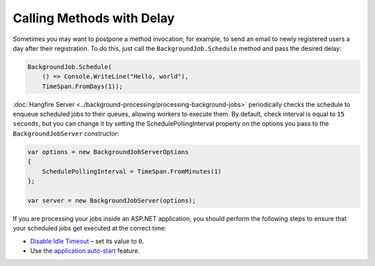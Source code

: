 Calling Methods with Delay
===========================

Sometimes you may want to postpone a method invocation; for example, to send an email to newly registered users a day after their registration. To do this, just call the ``BackgroundJob.Schedule`` method and pass the desired delay:

.. code-block:: c#

   BackgroundJob.Schedule(
       () => Console.WriteLine("Hello, world"),
       TimeSpan.FromDays(1));

:doc:`Hangfire Server <../background-processing/processing-background-jobs>` periodically checks the schedule to enqueue scheduled jobs to their queues, allowing workers to execute them. By default, check interval is equal to ``15 seconds``, but you can change it by setting the SchedulePollingInterval property on the options you pass to the ``BackgroundJobServer`` constructor:

.. code-block:: c#

  var options = new BackgroundJobServerOptions
  {
      SchedulePollingInterval = TimeSpan.FromMinutes(1)
  };

  var server = new BackgroundJobServer(options);

If you are processing your jobs inside an ASP.NET application, you should perform the following steps to ensure that your scheduled jobs get executed at the correct time:

* `Disable Idle Timeout <http://bradkingsley.com/iis7-application-pool-idle-time-out-settings/>`_ – set its value to ``0``.
* Use the `application auto-start <http://weblogs.asp.net/scottgu/auto-start-asp-net-applications-vs-2010-and-net-4-0-series>`_ feature.
